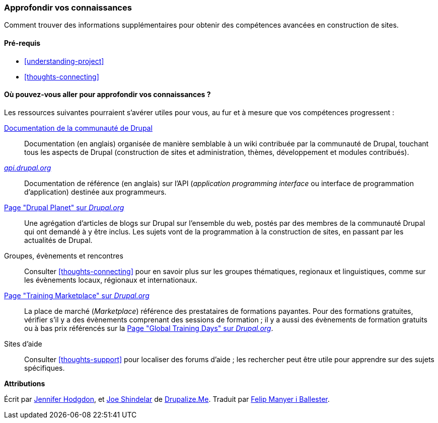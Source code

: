 [[thoughts-learn-more]]
=== Approfondir vos connaissances

[role="summary"]
Comment trouver des informations supplémentaires pour obtenir des compétences
avancées en construction de sites.

(((Ressource d'apprentissage,lien vers)))
(((Formation,ressource de)))
(((Formation à Drupal,ressources de)))
(((Documentation,à propos de Drupal)))
(((Ressource,documentation et formation)))
(((Documentation,disponible sur drupal.org)))
(((Documentation,contribuée par la communauté de Drupal)))
(((Documentation,à propos de l'API de Drupal)))
(((Documentation,pour les programmeurs)))
(((Documentation,billets de blog sur le Drupal Planet)))
(((Formation,Training Marketplace)))
(((Formation,Global Training Days)))

==== Pré-requis

* <<understanding-project>>
* <<thoughts-connecting>>

==== Où pouvez-vous aller pour approfondir vos connaissances ?

Les ressources suivantes pourraient s'avérer utiles pour vous, au fur et à
mesure que vos compétences progressent :

https://www.drupal.org/documentation[Documentation de la communauté de Drupal]::
  Documentation (en anglais) organisée de manière semblable à un wiki contribuée
  par la communauté de Drupal, touchant tous les aspects de Drupal (construction
  de sites et administration, thèmes, développement et modules contribués).
https://api.drupal.org[_api.drupal.org_]::
  Documentation de référence (en anglais) sur l'API (_application programming
  interface_ ou interface de programmation d'application) destinée aux
  programmeurs.
https://www.drupal.org/planet[Page "Drupal Planet" sur _Drupal.org_]::
  Une agrégation d'articles de blogs sur Drupal sur l'ensemble du web, postés
  par des membres de la communauté Drupal qui ont demandé à y être inclus. Les
  sujets vont de la programmation à la construction de sites, en passant par les
  actualités de Drupal.
Groupes, évènements et rencontres::
  Consulter <<thoughts-connecting>> pour en savoir plus sur les groupes
  thématiques, regionaux et linguistiques, comme sur les évènements locaux,
  régionaux et internationaux.
https://www.drupal.org/training[Page "Training Marketplace" sur _Drupal.org_]::
  La place de marché (_Marketplace_) référence des prestataires de formations
  payantes. Pour des formations gratuites, vérifier s'il y a des évènements
  comprenant des sessions de formation ; il y a aussi des évènements de
  formation gratuits ou à bas prix référencés sur la
  https://groups.drupal.org/global-training-days[Page "Global Training Days" sur _Drupal.org_].
Sites d'aide::
  Consulter <<thoughts-support>> pour localiser des forums d'aide ; les
  rechercher peut être utile pour apprendre sur des sujets spécifiques.

// ==== Related topics

// ==== Additional resources

*Attributions*

Écrit par https://www.drupal.org/u/jhodgdon[Jennifer Hodgdon],
et https://www.drupal.org/u/eojthebrave[Joe Shindelar] de
https://drupalize.me[Drupalize.Me]. Traduit par
https://www.drupal.org/u/fmb[Felip Manyer i Ballester].
